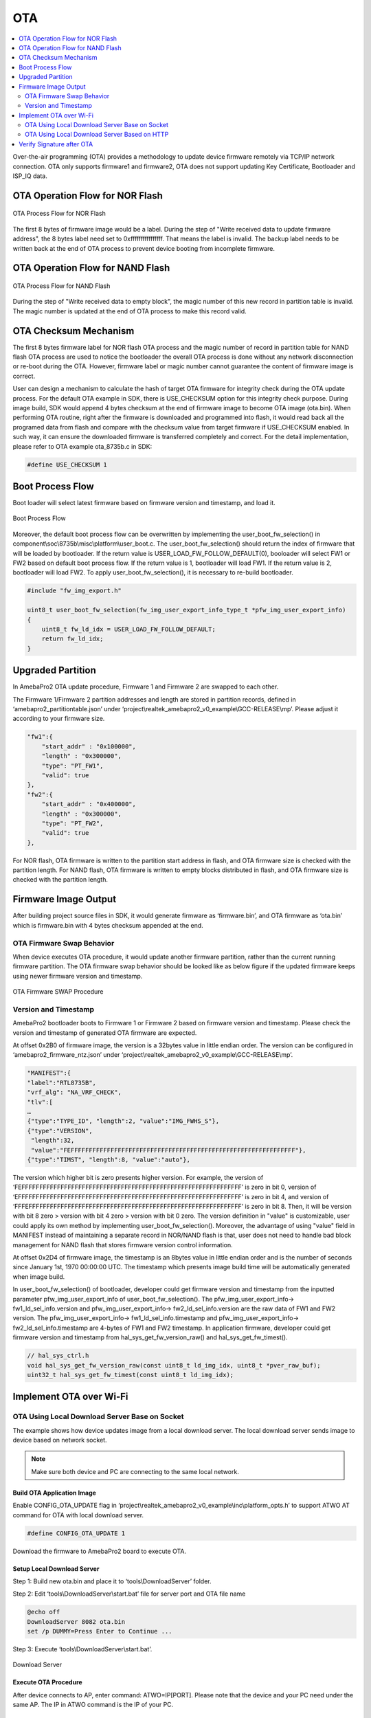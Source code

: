 OTA
===

.. contents::
  :local:
  :depth: 2

Over-the-air programming (OTA) provides a methodology to update device
firmware remotely via TCP/IP network connection. OTA only supports
firmware1 and firmware2, OTA does not support updating Key Certificate,
Bootloader and ISP_IQ data.

OTA Operation Flow for NOR Flash
--------------------------------

.. figure:: ../_static/09_OTA/image1.png
   :align: center

   OTA Process Flow for NOR Flash

The first 8 bytes of firmware image would be a label. During the step of
"Write received data to update firmware address", the 8 bytes label need
set to 0xffffffffffffffff. That means the label is invalid. The backup
label needs to be written back at the end of OTA process to prevent
device booting from incomplete firmware.

OTA Operation Flow for NAND Flash
---------------------------------

.. figure:: ../_static/09_OTA/image2.png
   :align: center
   
   OTA Process Flow for NAND Flash

During the step of "Write received data to empty block", the magic
number of this new record in partition table is invalid. The magic
number is updated at the end of OTA process to make this record valid.

OTA Checksum Mechanism
----------------------

The first 8 bytes firmware label for NOR flash OTA process and the magic
number of record in partition table for NAND flash OTA process are used
to notice the bootloader the overall OTA process is done without any
network disconnection or re-boot during the OTA. However, firmware label
or magic number cannot guarantee the content of firmware image is
correct.

User can design a mechanism to calculate the hash of target OTA firmware
for integrity check during the OTA update process. For the default OTA
example in SDK, there is USE_CHECKSUM option for this integrity check
purpose. During image build, SDK would append 4 bytes checksum at the
end of firmware image to become OTA image (ota.bin). When performing OTA
routine, right after the firmware is downloaded and programmed into
flash, it would read back all the programed data from flash and compare
with the checksum value from target firmware if USE_CHECKSUM enabled. In
such way, it can ensure the downloaded firmware is transferred
completely and correct. For the detail implementation, please refer to
OTA example ota_8735b.c in SDK:

.. code-block:: bash

    #define USE_CHECKSUM 1



Boot Process Flow
-----------------

Boot loader will select latest firmware based on firmware version and
timestamp, and load it.

.. figure:: ../_static/09_OTA/image3.png
   :align: center

   Boot Process Flow

Moreover, the default boot process flow can be overwritten by
implementing the user_boot_fw_selection() in
component\\soc\\8735b\\misc\\platform\\user_boot.c. The
user_boot_fw_selection() should return the index of firmware that will
be loaded by bootloader. If the return value is
USER_LOAD_FW_FOLLOW_DEFAULT(0), booloader will select FW1 or FW2 based
on default boot process flow. If the return value is 1, bootloader will
load FW1. If the return value is 2, bootloader will load FW2. To apply
user_boot_fw_selection(), it is necessary to re-build bootloader.


.. code-block:: c

    #include "fw_img_export.h"

    uint8_t user_boot_fw_selection(fw_img_user_export_info_type_t *pfw_img_user_export_info)
    {
        uint8_t fw_ld_idx = USER_LOAD_FW_FOLLOW_DEFAULT;
        return fw_ld_idx;
    }



Upgraded Partition
------------------

In AmebaPro2 OTA update procedure, Firmware 1 and Firmware 2 are swapped
to each other.

The Firmware 1/Firmware 2 partition addresses and length are stored in
partition records, defined in ‘amebapro2_partitiontable.json’ under
‘project\\realtek_amebapro2_v0_example\\GCC-RELEASE\\mp’. Please adjust it
according to your firmware size.

.. code-block:: bash

    "fw1":{
        "start_addr" : "0x100000",
        "length" : "0x300000",
        "type": "PT_FW1",
        "valid": true
    },
    "fw2":{
        "start_addr" : "0x400000",
        "length" : "0x300000",
        "type": "PT_FW2",
        "valid": true
    },



For NOR flash, OTA firmware is written to the partition start address in
flash, and OTA firmware size is checked with the partition length. For
NAND flash, OTA firmware is written to empty blocks distributed in
flash, and OTA firmware size is checked with the partition length.

Firmware Image Output
---------------------

After building project source files in SDK, it would generate firmware
as ‘firmware.bin’, and OTA firmware as ‘ota.bin’ which is firmware.bin
with 4 bytes checksum appended at the end.

OTA Firmware Swap Behavior
~~~~~~~~~~~~~~~~~~~~~~~~~~

When device executes OTA procedure, it would update another firmware
partition, rather than the current running firmware partition. The OTA
firmware swap behavior should be looked like as below figure if the
updated firmware keeps using newer firmware version and timestamp.

.. figure:: ../_static/09_OTA/image4.png
   :align: center

   OTA Firmware SWAP Procedure



Version and Timestamp
~~~~~~~~~~~~~~~~~~~~~

AmebaPro2 bootloader boots to Firmware 1 or Firmware 2 based on firmware
version and timestamp. Please check the version and timestamp of
generated OTA firmware are expected.

At offset 0x2B0 of firmware image, the version is a 32bytes value in
little endian order. The version can be configured in
‘amebapro2_firmware_ntz.json’ under
‘project\\realtek_amebapro2_v0_example\\GCC-RELEASE\\mp’.

.. code-block:: bash

    "MANIFEST":{
    "label":"RTL8735B",
    "vrf_alg": "NA_VRF_CHECK",
    "tlv":[
    …
    {"type":"TYPE_ID", "length":2, "value":"IMG_FWHS_S"},
    {"type":"VERSION", 
     "length":32,   
     "value":"FEFFFFFFFFFFFFFFFFFFFFFFFFFFFFFFFFFFFFFFFFFFFFFFFFFFFFFFFFFFFFFF"},
    {"type":"TIMST", "length":8, "value":"auto"},


The version which higher bit is zero presents higher version. For
example, the version of
‘FEFFFFFFFFFFFFFFFFFFFFFFFFFFFFFFFFFFFFFFFFFFFFFFFFFFFFFFFFFFFFFF’ is
zero in bit 0, version of
‘EFFFFFFFFFFFFFFFFFFFFFFFFFFFFFFFFFFFFFFFFFFFFFFFFFFFFFFFFFFFFFFF’ is
zero in bit 4, and version of
‘FFFEFFFFFFFFFFFFFFFFFFFFFFFFFFFFFFFFFFFFFFFFFFFFFFFFFFFFFFFFFFFF’ is
zero in bit 8. Then, it will be version with bit 8 zero > version with
bit 4 zero > version with bit 0 zero. The version definition in "value"
is customizable, user could apply its own method by implementing
user_boot_fw_selection(). Moreover, the advantage of using "value" field
in MANIFEST instead of maintaining a separate record in NOR/NAND flash
is that, user does not need to handle bad block management for NAND
flash that stores firmware version control information.

At offset 0x2D4 of firmware image, the timestamp is an 8bytes value in
little endian order and is the number of seconds since January 1st, 1970
00:00:00 UTC. The timestamp which presents image build time will be
automatically generated when image build.

In user_boot_fw_selection() of bootloader, developer could get firmware
version and timestamp from the inputted parameter
pfw_img_user_export_info of user_boot_fw_selection(). The
pfw_img_user_export_info-> fw1_ld_sel_info.version and
pfw_img_user_export_info-> fw2_ld_sel_info.version are the raw data of
FW1 and FW2 version. The pfw_img_user_export_info->
fw1_ld_sel_info.timestamp and pfw_img_user_export_info->
fw2_ld_sel_info.timestamp are 4-bytes of FW1 and FW2 timestamp. In
application firmware, developer could get firmware version and timestamp
from hal_sys_get_fw_version_raw() and hal_sys_get_fw_timest().

.. code-block:: c

    // hal_sys_ctrl.h
    void hal_sys_get_fw_version_raw(const uint8_t ld_img_idx, uint8_t *pver_raw_buf);
    uint32_t hal_sys_get_fw_timest(const uint8_t ld_img_idx);



Implement OTA over Wi-Fi
------------------------

OTA Using Local Download Server Base on Socket
~~~~~~~~~~~~~~~~~~~~~~~~~~~~~~~~~~~~~~~~~~~~~~

The example shows how device updates image from a local download server.
The local download server sends image to device based on network socket.

.. note ::  Make sure both device and PC are connecting to the same local network.



Build OTA Application Image
^^^^^^^^^^^^^^^^^^^^^^^^^^^

Enable CONFIG_OTA_UPDATE flag in
‘project\\realtek_amebapro2_v0_example\\inc\\platform_opts.h’ to support
ATWO AT command for OTA with local download server.

.. code-block:: c

    #define CONFIG_OTA_UPDATE 1

Download the firmware to AmebaPro2 board to execute OTA.



Setup Local Download Server
^^^^^^^^^^^^^^^^^^^^^^^^^^^

Step 1: Build new ota.bin and place it to ‘tools\\DownloadServer’ folder.

Step 2: Edit ‘tools\\DownloadServer\\start.bat’ file for server port and
OTA file name

.. code-block:: bash

    @echo off
    DownloadServer 8082 ota.bin
    set /p DUMMY=Press Enter to Continue ...

Step 3: Execute ‘tools\\DownloadServer\\start.bat’.

.. figure:: ../_static/09_OTA/image6.png
   :align: center

   Download Server



Execute OTA Procedure
^^^^^^^^^^^^^^^^^^^^^

After device connects to AP, enter command: ATWO=IP[PORT]. Please note
that the device and your PC need under the same AP. The IP in ATWO
command is the IP of your PC.

.. figure:: ../_static/09_OTA/image7.png
   :align: center

   ATWO command

After finishing OTA download, device will reboot automatically, and the
bootloader will boot to new firmware according to firmware version and
timestamp.



OTA Using Local Download Server Based on HTTP
~~~~~~~~~~~~~~~~~~~~~~~~~~~~~~~~~~~~~~~~~~~~~

This example shows how device updates image from a local http download
server. The local http download server will send the http response which
data part is ‘ota.bin’ after receiving the http request.

.. note :: Make sure both device and PC are connecting to the same local network.



Build OTA Application Image
^^^^^^^^^^^^^^^^^^^^^^^^^^^

Set server IP, port, and resource in ota_http example (component\\example\\ota_http\\example_ota_http.c).

.. code-block:: bash

    #define PORT 8082
    #define HOST "192.168.1.100"
    #define RESOURCE "ota.bin"

Build firmware with ota_http example.


.. code-block:: bash

    cmake .. -G"Unix Makefiles" -DCMAKE_TOOLCHAIN_FILE=../toolchain.cmake -DEXAMPLE=ota_http

Download the firmware to AmebaPro2 board to execute OTA.



Setup Local HTTP Download Server
^^^^^^^^^^^^^^^^^^^^^^^^^^^^^^^^

Step 1: Build new ota.bin and place it to ‘tools\\DownloadServer(HTTP)’ folder.

Step 2: Edit ‘tools\\DownloadServer\\start.bat’ file for server port and OTA file name

.. code-block:: bash

    @echo off
    DownloadServer 8082 ota.bin
    set /p DUMMY=Press Enter to Continue ...

Step 3: Execute ‘tools\\DownloadServer(HTTP)\\start.bat’.

.. figure:: ../_static/09_OTA/image8.png
   :align: center

   HTTP Download Server



Execute OTA Procedure
^^^^^^^^^^^^^^^^^^^^^

Reboot the device and connect to AP, it should execute ota_http example
automatically to start the OTA update through HTTP protocol.

After finishing OTA download, device will reboot automatically, and the
bootloader will boot to new firmware according to firmware version and
timestamp.

.. figure:: ../_static/09_OTA/image9.png
   :align: center

   OTA HTTP Example




Verify Signature after OTA
--------------------------

For secure boot enabled devices, ota_verify_flash_signature() and
ota_verify_signature() are provided in ota_8735b.c to verify the public
key and signature in manifest of signed bootloader or firmware after
OTA.

.. code-block:: c

    //ota_8735b.c
    int ota_verify_flash_signature(char *partition_name);
    int ota_verify_signature(char *partition_name, uint8_t *manifest);

ota_verify_signature() can be used to verify the public key and
signature in a manifest buffer. The manifest for partitions of "BL_PRI",
"FW1" or "FW2" can be inputted. In ota_verify_signature(), the public
key in the manifest is verified with the public key hash in Key
Certificate in flash, and the signature in the manifest is verified with
this verified public key. ota_verify_flash_signature() can be used to
verify the public key and signature in the manifest of partitions in
flash. ota_verifiy_flash_signature() reads manifest from the partitions
in flash by using FWFS API, such pfw_open() and pfw_read(), and uses
ota_verify_signature() to verify this manifest. After OTA,
ota_verifiy_flash_signature() can be used to verify the updated firmware
partition before reboot. Should not switch firmware to the updated
firmware if the verification of public key or signature of the updated
firmware is failed.

